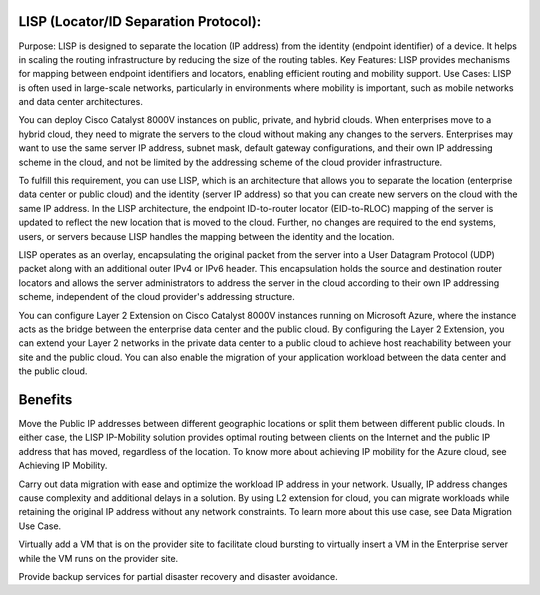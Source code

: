LISP (Locator/ID Separation Protocol):
======================================

Purpose: LISP is designed to separate the location (IP address) from the identity (endpoint identifier) of a device. It helps in scaling the routing infrastructure by reducing the size of the routing tables.
Key Features: LISP provides mechanisms for mapping between endpoint identifiers and locators, enabling efficient routing and mobility support.
Use Cases: LISP is often used in large-scale networks, particularly in environments where mobility is important, such as mobile networks and data center architectures.

You can deploy Cisco Catalyst 8000V instances on public, private, and hybrid clouds. When enterprises move to a hybrid cloud, they need to migrate the servers to the cloud without making any changes to the servers. Enterprises may want to use the same server IP address, subnet mask, default gateway configurations, and their own IP addressing scheme in the cloud, and not be limited by the addressing scheme of the cloud provider infrastructure.

To fulfill this requirement, you can use LISP, which is an architecture that allows you to separate the location (enterprise data center or public cloud) and the identity (server IP address) so that you can create new servers on the cloud with the same IP address. In the LISP architecture, the endpoint ID-to-router locator (EID-to-RLOC) mapping of the server is updated to reflect the new location that is moved to the cloud. Further, no changes are required to the end systems, users, or servers because LISP handles the mapping between the identity and the location.

LISP operates as an overlay, encapsulating the original packet from the server into a User Datagram Protocol (UDP) packet along with an additional outer IPv4 or IPv6 header. This encapsulation holds the source and destination router locators and allows the server administrators to address the server in the cloud according to their own IP addressing scheme, independent of the cloud provider's addressing structure.

You can configure Layer 2 Extension on Cisco Catalyst 8000V instances running on Microsoft Azure, where the instance acts as the bridge between the enterprise data center and the public cloud. By configuring the Layer 2 Extension, you can extend your Layer 2 networks in the private data center to a public cloud to achieve host reachability between your site and the public cloud. You can also enable the migration of your application workload between the data center and the public cloud.

Benefits
========
Move the Public IP addresses between different geographic locations or split them between different public clouds. In either case, the LISP IP-Mobility solution provides optimal routing between clients on the Internet and the public IP address that has moved, regardless of the location. To know more about achieving IP mobility for the Azure cloud, see Achieving IP Mobility.

Carry out data migration with ease and optimize the workload IP address in your network. Usually, IP address changes cause complexity and additional delays in a solution. By using L2 extension for cloud, you can migrate workloads while retaining the original IP address without any network constraints. To learn more about this use case, see Data Migration Use Case.

Virtually add a VM that is on the provider site to facilitate cloud bursting to virtually insert a VM in the Enterprise server while the VM runs on the provider site.

Provide backup services for partial disaster recovery and disaster avoidance.
